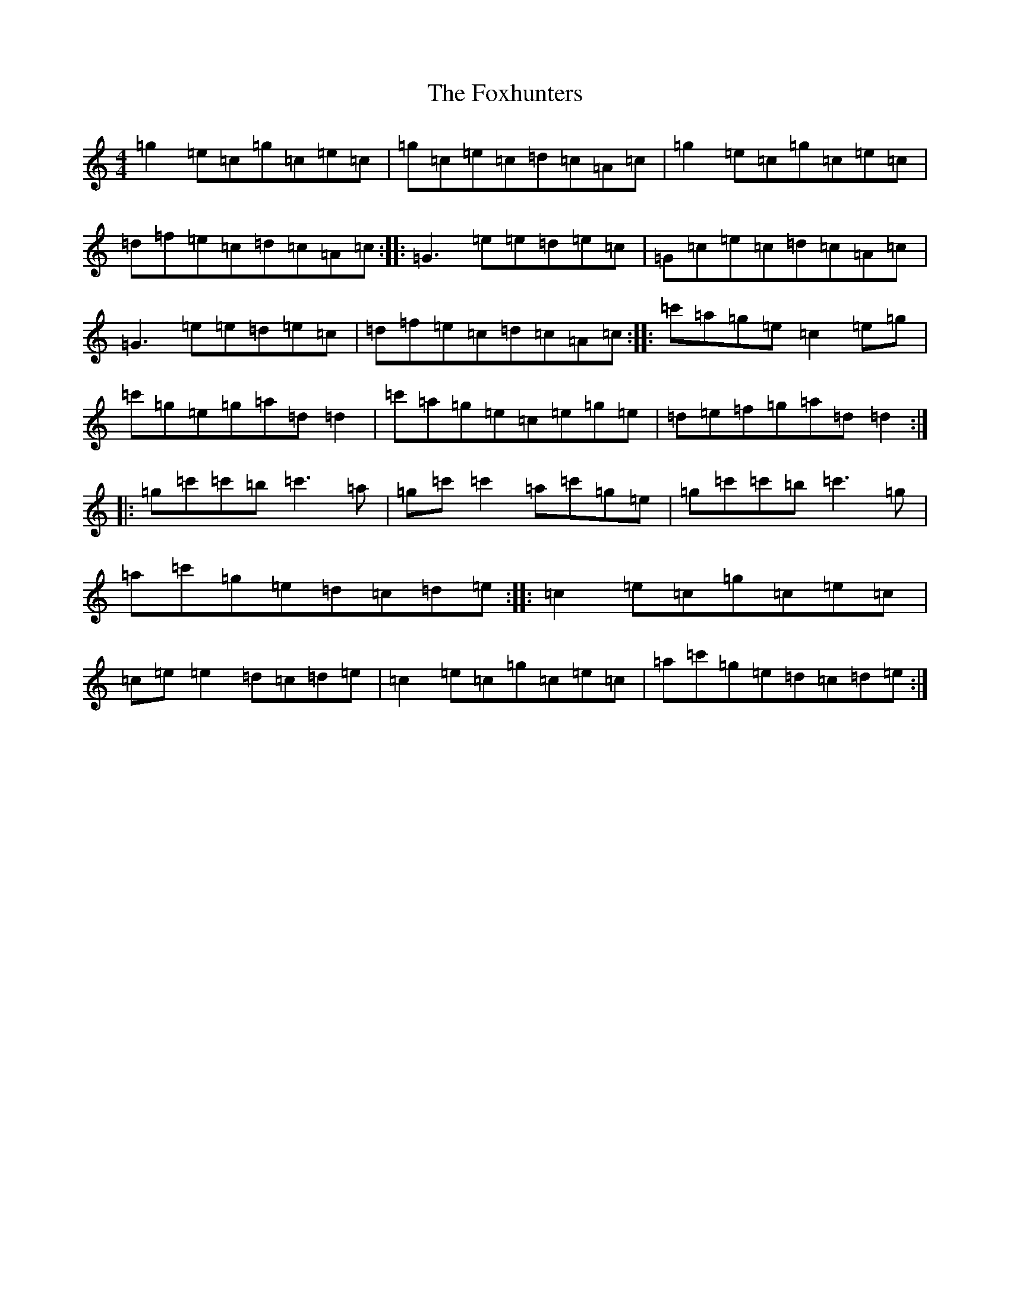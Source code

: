 X: 7246
T: Foxhunters, The
S: https://thesession.org/tunes/511#setting22807
R: reel
M:4/4
L:1/8
K: C Major
=g2=e=c=g=c=e=c|=g=c=e=c=d=c=A=c|=g2=e=c=g=c=e=c|=d=f=e=c=d=c=A=c:||:=G3=e=e=d=e=c|=G=c=e=c=d=c=A=c|=G3=e=e=d=e=c|=d=f=e=c=d=c=A=c:||:=c'=a=g=e=c2=e=g|=c'=g=e=g=a=d=d2|=c'=a=g=e=c=e=g=e|=d=e=f=g=a=d=d2:||:=g=c'=c'=b=c'3=a|=g=c'=c'2=a=c'=g=e|=g=c'=c'=b=c'3=g|=a=c'=g=e=d=c=d=e:||:=c2=e=c=g=c=e=c|=c=e=e2=d=c=d=e|=c2=e=c=g=c=e=c|=a=c'=g=e=d=c=d=e:|